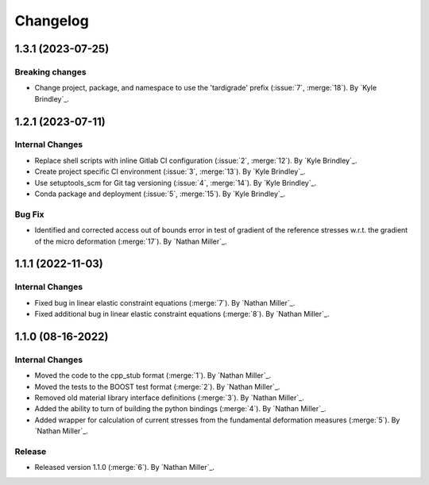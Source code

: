 .. _changelog:


#########
Changelog
#########

******************
1.3.1 (2023-07-25)
******************

Breaking changes
================
- Change project, package, and namespace to use the 'tardigrade' prefix (:issue:`7`, :merge:`18`). By `Kyle Brindley`_.

******************
1.2.1 (2023-07-11)
******************

Internal Changes
================
- Replace shell scripts with inline Gitlab CI configuration (:issue:`2`, :merge:`12`). By `Kyle Brindley`_.
- Create project specific CI environment (:issue:`3`, :merge:`13`). By `Kyle Brindley`_.
- Use setuptools_scm for Git tag versioning (:issue:`4`, :merge:`14`). By `Kyle Brindley`_.
- Conda package and deployment (:issue:`5`, :merge:`15`). By `Kyle Brindley`_.

Bug Fix
=======
- Identified and corrected access out of bounds error in test of gradient of the reference stresses w.r.t.
  the gradient of the micro deformation (:merge:`17`). By `Nathan Miller`_.

******************
1.1.1 (2022-11-03)
******************

Internal Changes
================

- Fixed bug in linear elastic constraint equations (:merge:`7`). By `Nathan Miller`_.
- Fixed additional bug in linear elastic constraint equations (:merge:`8`). By `Nathan Miller`_.

******************
1.1.0 (08-16-2022)
******************

Internal Changes
================

- Moved the code to the cpp_stub format (:merge:`1`). By `Nathan Miller`_.
- Moved the tests to the BOOST test format (:merge:`2`). By `Nathan Miller`_.
- Removed old material library interface definitions (:merge:`3`). By `Nathan Miller`_.
- Added the ability to turn of building the python bindings (:merge:`4`). By `Nathan Miller`_.
- Added wrapper for calculation of current stresses from the fundamental deformation measures (:merge:`5`). By `Nathan Miller`_.

Release
=======

- Released version 1.1.0 (:merge:`6`). By `Nathan Miller`_.
